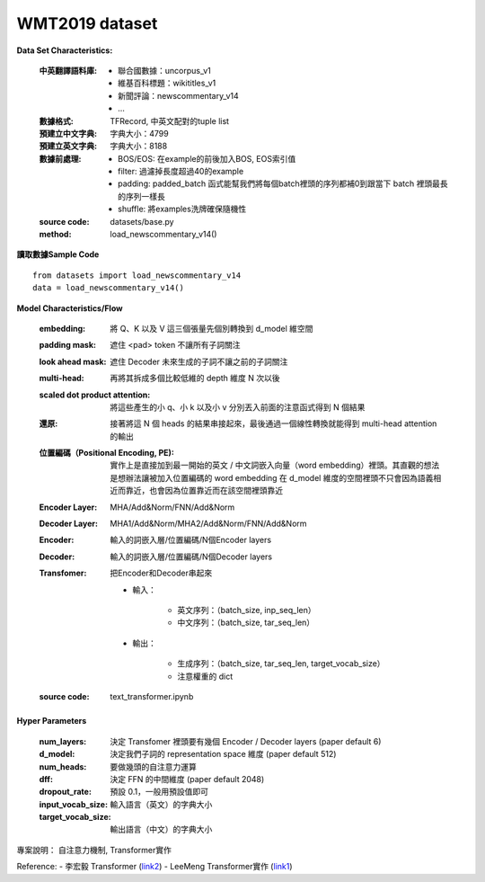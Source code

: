 WMT2019 dataset
---------------------------

**Data Set Characteristics:**

    :中英翻譯語料庫:
    
        - 聯合國數據：uncorpus_v1
        - 維基百科標題：wikititles_v1
        - 新聞評論：newscommentary_v14  
        - ...
        
    :數據格式: TFRecord, 中英文配對的tuple list
    
    :預建立中文字典: 字典大小：4799
    
    :預建立英文字典: 字典大小：8188
    
    :數據前處理:
    
        - BOS/EOS: 在example的前後加入BOS, EOS索引值
        - filter: 過濾掉長度超過40的example
        - padding: padded_batch 函式能幫我們將每個batch裡頭的序列都補0到跟當下 batch 裡頭最長的序列一樣長
        - shuffle: 將examples洗牌確保隨機性
    
    :source code: datasets/base.py
    
    :method: load_newscommentary_v14()

**讀取數據Sample Code**

::

    from datasets import load_newscommentary_v14
    data = load_newscommentary_v14() 
    
 
**Model Characteristics/Flow**

    :embedding: 將 Q、K 以及 V 這三個張量先個別轉換到 d_model 維空間
    
    :padding mask: 遮住 <pad> token 不讓所有子詞關注
    
    :look ahead mask: 遮住 Decoder 未來生成的子詞不讓之前的子詞關注
    
    :multi-head: 再將其拆成多個比較低維的 depth 維度 N 次以後
    
    :scaled dot product attention: 將這些產生的小 q、小 k 以及小 v 分別丟入前面的注意函式得到 N 個結果
    
    :還原: 接著將這 N 個 heads 的結果串接起來，最後通過一個線性轉換就能得到 multi-head attention 的輸出

    :位置編碼（Positional Encoding, PE): 實作上是直接加到最一開始的英文 / 中文詞嵌入向量（word embedding）裡頭。其直觀的想法是想辦法讓被加入位置編碼的 word embedding 在 d_model 維度的空間裡頭不只會因為語義相近而靠近，也會因為位置靠近而在該空間裡頭靠近
    
    :Encoder Layer: MHA/Add&Norm/FNN/Add&Norm
    
    :Decoder Layer: MHA1/Add&Norm/MHA2/Add&Norm/FNN/Add&Norm
    
    :Encoder: 輸入的詞嵌入層/位置編碼/N個Encoder layers
    
    :Decoder: 輸入的詞嵌入層/位置編碼/N個Decoder layers
    
    :Transfomer: 把Encoder和Decoder串起來
    
        - 輸入：
        
            - 英文序列：（batch_size, inp_seq_len）
            - 中文序列：（batch_size, tar_seq_len）
            
        - 輸出：
        
            - 生成序列：（batch_size, tar_seq_len, target_vocab_size）
            - 注意權重的 dict
    
    :source code: text_transformer.ipynb    

**Hyper Parameters**

    :num_layers: 決定 Transfomer 裡頭要有幾個 Encoder / Decoder layers (paper default 6)
    
    :d_model: 決定我們子詞的 representation space 維度 (paper default 512)
    
    :num_heads: 要做幾頭的自注意力運算
    
    :dff: 決定 FFN 的中間維度 (paper default 2048)
    
    :dropout_rate: 預設 0.1，一般用預設值即可
    
    :input_vocab_size: 輸入語言（英文）的字典大小
    
    :target_vocab_size: 輸出語言（中文）的字典大小
    
..  image:: https://leemeng.tw/theme/images/left-nav/transformer.jpg
    :height: 400
    :width: 400
    
..  image:: img/transformer_result.png
    :height: 400
    :width: 400    

 
專案說明：
自注意力機制, Transformer實作


Reference:
- 李宏毅 Transformer (`link2`_)
- LeeMeng Transformer實作 (`link1`_)

.. _link2: https://youtu.be/ugWDIIOHtPA
.. _link1: https://leemeng.tw/neural-machine-translation-with-transformer-and-tensorflow2.html#top
